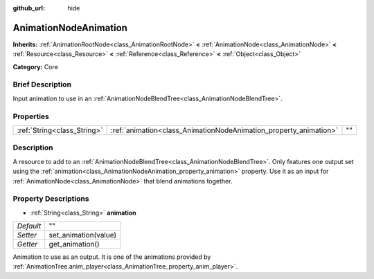 :github_url: hide

.. Generated automatically by doc/tools/makerst.py in Godot's source tree.
.. DO NOT EDIT THIS FILE, but the AnimationNodeAnimation.xml source instead.
.. The source is found in doc/classes or modules/<name>/doc_classes.

.. _class_AnimationNodeAnimation:

AnimationNodeAnimation
======================

**Inherits:** :ref:`AnimationRootNode<class_AnimationRootNode>` **<** :ref:`AnimationNode<class_AnimationNode>` **<** :ref:`Resource<class_Resource>` **<** :ref:`Reference<class_Reference>` **<** :ref:`Object<class_Object>`

**Category:** Core

Brief Description
-----------------

Input animation to use in an :ref:`AnimationNodeBlendTree<class_AnimationNodeBlendTree>`.

Properties
----------

+-----------------------------+-------------------------------------------------------------------+----+
| :ref:`String<class_String>` | :ref:`animation<class_AnimationNodeAnimation_property_animation>` | "" |
+-----------------------------+-------------------------------------------------------------------+----+

Description
-----------

A resource to add to an :ref:`AnimationNodeBlendTree<class_AnimationNodeBlendTree>`. Only features one output set using the :ref:`animation<class_AnimationNodeAnimation_property_animation>` property. Use it as an input for :ref:`AnimationNode<class_AnimationNode>` that blend animations together.

Property Descriptions
---------------------

.. _class_AnimationNodeAnimation_property_animation:

- :ref:`String<class_String>` **animation**

+-----------+----------------------+
| *Default* | ""                   |
+-----------+----------------------+
| *Setter*  | set_animation(value) |
+-----------+----------------------+
| *Getter*  | get_animation()      |
+-----------+----------------------+

Animation to use as an output. It is one of the animations provided by :ref:`AnimationTree.anim_player<class_AnimationTree_property_anim_player>`.


